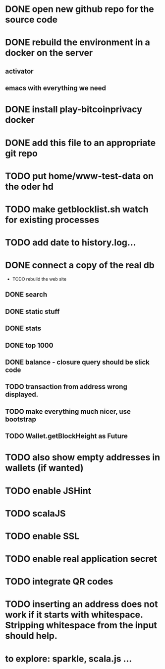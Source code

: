
* DONE open new github repo for the source code
* DONE rebuild the environment in a docker on the server
** activator
** emacs with everything we need
* DONE install play-bitcoinprivacy docker
* DONE add this file to an appropriate git repo
* TODO put home/www-test-data on the oder hd
* TODO make getblocklist.sh watch for existing processes
* TODO add date to history.log...
* DONE connect a copy of the real db
  CLOSED: [2015-05-12 Tue 13:25]
 * TODO rebuild the web site
** DONE search
   CLOSED: [2015-05-01 Fri 15:25]
** DONE static stuff
   CLOSED: [2015-05-12 Tue 13:25]
** DONE stats
   CLOSED: [2015-05-01 Fri 15:25]

** DONE top 1000
   CLOSED: [2015-05-01 Fri 15:25]
** DONE balance - closure query should be slick code
   CLOSED: [2015-05-12 Tue 13:26]
** TODO transaction from address wrong displayed.
** TODO make everything much nicer, use bootstrap
** TODO Wallet.getBlockHeight as Future
 
* TODO also show empty addresses in wallets (if wanted)
* TODO enable JSHint
* TODO scalaJS
* TODO enable SSL
* TODO enable real application secret
* TODO integrate QR codes

* TODO inserting an address does not work if it starts with whitespace. Stripping whitespace from the input should help.
* to explore: sparkle, scala.js ...
